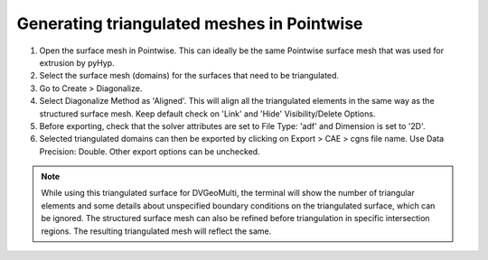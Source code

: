 Generating triangulated meshes in Pointwise
===========================================

#. Open the surface mesh in Pointwise. This can ideally be the same Pointwise surface mesh that was used for extrusion by pyHyp.

#. Select the surface mesh (domains) for the surfaces that need to be triangulated.

#. Go to Create > Diagonalize. 

#. Select Diagonalize Method as 'Aligned'. This will align all the triangulated elements in the same way as the structured surface mesh. Keep default check on 'Link' and 'Hide' Visibility/Delete Options.

#. Before exporting, check that the solver attributes are set to File Type: 'adf' and Dimension is set to '2D'.

#. Selected triangulated domains can then be exported by clicking on Export > CAE > cgns file name. Use Data Precision: Double. Other export options can be unchecked.


.. note::

    While using this triangulated surface for DVGeoMulti, the terminal will show the number of triangular elements and some details about unspecified boundary conditions on the triangulated surface, which can be ignored.
    The structured surface mesh can also be refined before triangulation in specific intersection regions. The resulting triangulated mesh will reflect the same.
